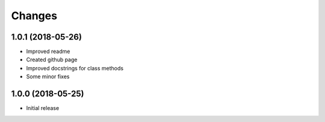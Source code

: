 
Changes
=======

1.0.1 (2018-05-26)
----------------

* Improved readme
* Created github page
* Improved docstrings for class methods
* Some minor fixes

1.0.0 (2018-05-25)
----------------

* Initial release
